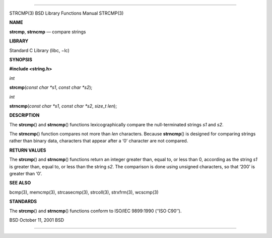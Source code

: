 --------------

STRCMP(3) BSD Library Functions Manual STRCMP(3)

**NAME**

**strcmp**, **strncmp** — compare strings

**LIBRARY**

Standard C Library (libc, −lc)

**SYNOPSIS**

**#include <string.h>**

*int*

**strcmp**\ (*const char *s1*, *const char *s2*);

*int*

**strncmp**\ (*const char *s1*, *const char *s2*, *size_t len*);

**DESCRIPTION**

The **strcmp**\ () and **strncmp**\ () functions lexicographically
compare the null-terminated strings *s1* and *s2*.

The **strncmp**\ () function compares not more than *len* characters.
Because **strncmp**\ () is designed for comparing strings rather than
binary data, characters that appear after a ‘\0’ character are not
compared.

**RETURN VALUES**

The **strcmp**\ () and **strncmp**\ () functions return an integer
greater than, equal to, or less than 0, according as the string *s1* is
greater than, equal to, or less than the string *s2*. The comparison is
done using unsigned characters, so that ‘\200’ is greater than ‘\0’.

**SEE ALSO**

bcmp(3), memcmp(3), strcasecmp(3), strcoll(3), strxfrm(3), wcscmp(3)

**STANDARDS**

The **strcmp**\ () and **strncmp**\ () functions conform to ISO/IEC
9899:1990 (‘‘ISO C90’’).

BSD October 11, 2001 BSD

--------------

.. Copyright (c) 1990, 1991, 1993
..	The Regents of the University of California.  All rights reserved.
..
.. This code is derived from software contributed to Berkeley by
.. Chris Torek and the American National Standards Committee X3,
.. on Information Processing Systems.
..
.. Redistribution and use in source and binary forms, with or without
.. modification, are permitted provided that the following conditions
.. are met:
.. 1. Redistributions of source code must retain the above copyright
..    notice, this list of conditions and the following disclaimer.
.. 2. Redistributions in binary form must reproduce the above copyright
..    notice, this list of conditions and the following disclaimer in the
..    documentation and/or other materials provided with the distribution.
.. 3. Neither the name of the University nor the names of its contributors
..    may be used to endorse or promote products derived from this software
..    without specific prior written permission.
..
.. THIS SOFTWARE IS PROVIDED BY THE REGENTS AND CONTRIBUTORS ``AS IS'' AND
.. ANY EXPRESS OR IMPLIED WARRANTIES, INCLUDING, BUT NOT LIMITED TO, THE
.. IMPLIED WARRANTIES OF MERCHANTABILITY AND FITNESS FOR A PARTICULAR PURPOSE
.. ARE DISCLAIMED.  IN NO EVENT SHALL THE REGENTS OR CONTRIBUTORS BE LIABLE
.. FOR ANY DIRECT, INDIRECT, INCIDENTAL, SPECIAL, EXEMPLARY, OR CONSEQUENTIAL
.. DAMAGES (INCLUDING, BUT NOT LIMITED TO, PROCUREMENT OF SUBSTITUTE GOODS
.. OR SERVICES; LOSS OF USE, DATA, OR PROFITS; OR BUSINESS INTERRUPTION)
.. HOWEVER CAUSED AND ON ANY THEORY OF LIABILITY, WHETHER IN CONTRACT, STRICT
.. LIABILITY, OR TORT (INCLUDING NEGLIGENCE OR OTHERWISE) ARISING IN ANY WAY
.. OUT OF THE USE OF THIS SOFTWARE, EVEN IF ADVISED OF THE POSSIBILITY OF
.. SUCH DAMAGE.

